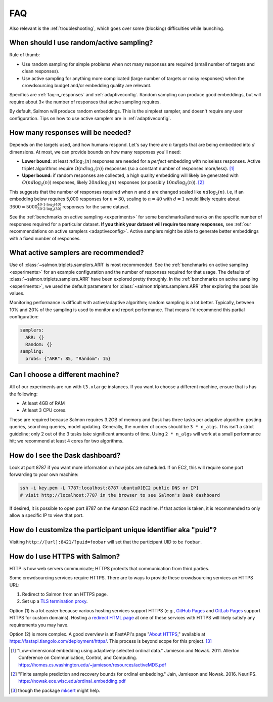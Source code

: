 .. _faq:

FAQ
===

Also relevant is the :ref:`troubleshooting`, which goes over some (blocking)
difficulties while launching.

When should I use random/active sampling?
-----------------------------------------

Rule of thumb:

* Use random sampling for simple problems when not many responses are required
  (small number of targets and clean responses).
* Use active sampling for anything more complicated (large number of targets or
  noisy responses) when the crowdsourcing budget and/or embedding quality are
  relevant.

Specifics are :ref:`faq-n_responses` and :ref:`adaptiveconfig`. Random sampling
can produce good embeddings, but will require about 3× the number of responses
that active sampling requires.

By default, Salmon will produce random embeddings. This is the simplest
sampler, and doesn't require any user configuration. Tips on how to use active
samplers are in :ref:`adaptiveconfig`.


.. _faq-n_responses:

How many responses will be needed?
----------------------------------

Depends on the targets used, and how humans respond. Let's say there are
:math:`n` targets that are being embedded into :math:`d` dimensions. At most,
we can provide bounds on how many responses you'll need:

* **Lower bound:** at least :math:`nd\log_2(n)` responses are needed for a
  `perfect` embedding with noiseless responses. Active triplet algorithms
  require :math:`\Omega(nd\log_2(n))` responses (so a constant number of
  responses more/less). [1]_
* **Upper bound:** if random responses are collected, a high quality embedding
  will likely be generated with :math:`O(nd\log_2(n))` responses, likely
  :math:`20 nd \log_2(n)` responses (or possibly :math:`10 nd \log_2(n)`). [2]_


This suggests that the number of responses required when :math:`n` and
:math:`d` are changed scaled like :math:`nd\log_2(n)`.  i.e, if an embedding
below requires 5,000 responses for :math:`n=30`, scaling to :math:`n=40` with
:math:`d=1` would likely require about :math:`3600 \approx 5000\frac{40 \cdot 1
\cdot \log_2(40)}{30\cdot 2 \cdot \log_2(30)}` responses for the same dataset.

See the :ref:`benchmarks on active sampling <experiments>` for some
benchmarks/landmarks on the specific number of responses required for a
particular dataset. **If you think your dataset will require too many
responses,** see :ref:`our recommendations on active samplers
<adaptiveconfig>`. Active samplers might be able to generate better embeddings
with a fixed number of responses.

.. _adaptiveconfig:

What active samplers are recommended?
-------------------------------------

Use of :class:`~salmon.triplets.samplers.ARR` is most recommended.  See the
:ref:`benchmarks on active sampling <experiments>` for an example configuration
and the number of responses required for that usage.  The defaults of
:class:`~salmon.triplets.samplers.ARR` have been explored pretty throughly. In
the :ref:`benchmarks on active sampling <experiments>`, we used the default
parameters for :class:`~salmon.triplets.samplers.ARR` after exploring the
possible values.

Monitoring performance is difficult with active/adaptive algorithm; random
sampling is a lot better. Typically, between 10% and 20% of the sampling is
used to monitor and report performance. That means I'd recommend this partial
configuration:

.. code-block:: yaml

   samplers:
     ARR: {}
     Random: {}
   sampling:
     probs: {"ARR": 85, "Random": 15}

Can I choose a different machine?
---------------------------------

All of our experiments are run with ``t3.xlarge`` instances. If you want to
choose a different machine, ensure that is has the following:

* At least 4GB of RAM
* At least 3 CPU cores.

These are required because Salmon requires 3.2GB of memory and Dask has three
tasks per adaptive algorithm: posting queries, searching queries, model
updating. Generally, the number of cores should be ``3 * n_algs``. This isn't a
strict guideline; only 2 out of the 3 tasks take significant amounts of time.
Using ``2 * n_algs`` will work at a small performance hit; we recommend at
least 4 cores for two algorithms.

How do I see the Dask dashboard?
--------------------------------

Look at port 8787 if you want more information on how jobs are scheduled. If on
EC2, this will require some port forwarding to your own machine:

.. code:: shell

   ssh -i key.pem -L 7787:localhost:8787 ubuntu@[EC2 public DNS or IP]
   # visit http://localhost:7787 in the browser to see Salmon's Dask dashboard

If desired, it is possible to open port 8787 on the Amazon EC2 machine. If that
action is taken, it is recommended to only allow a specific IP to view that
port.

How do I customize the participant unique identifier aka "puid"?
----------------------------------------------------------------

Visiting ``http://[url]:8421/?puid=foobar`` will set that the participant UID
to be ``foobar``.

How do I use HTTPS with Salmon?
-------------------------------

HTTP is how web servers communicate; HTTPS protects that communication from
third parties.

Some crowdsourcing services require HTTPS. There are to ways to provide these
crowdsourcing services an HTTPS URL:

1. Redirect to Salmon from an HTTPS page.
2. Set up a `TLS termination proxy`_.

Option (1) is a lot easier because various hosting services support HTTPS
(e.g., `GitHub Pages`_ and `GitLab Pages`_ support HTTPS for custom domains).
Hosting a `redirect HTML page`_ at one of these services with HTTPS will likely
satisfy any requirements you may have.

Option (2) is more complex. A good overview is at FastAPI's page "`About
HTTPS`_," available at https://fastapi.tiangolo.com/deployment/https/. This
process is beyond scope for this project. [#f]_

.. _mkcert: https://github.com/FiloSottile/mkcert
.. _About HTTPS: https://fastapi.tiangolo.com/deployment/https/
.. _redirect HTML page: https://www.w3docs.com/snippets/html/how-to-redirect-a-web-page-in-html.html
.. _GitHub Pages: https://docs.github.com/en/pages/getting-started-with-github-pages/securing-your-github-pages-site-with-https
.. _GitLab Pages: https://docs.gitlab.com/ee/user/project/pages/custom_domains_ssl_tls_certification/
.. _TLS termination proxy: https://en.wikipedia.org/wiki/TLS_termination_proxy

.. [1] "Low-dimensional embedding using adaptively selected ordinal data."
   Jamieson and Nowak. 2011. Allerton Conference on Communication, Control, and
   Computing. https://homes.cs.washington.edu/~jamieson/resources/activeMDS.pdf
.. [2] "Finite sample prediction and recovery bounds for ordinal embedding."
   Jain, Jamieson and Nowak. 2016. NeurIPS.
   https://nowak.ece.wisc.edu/ordinal_embedding.pdf

.. [#f] though the package `mkcert`_ might help.

